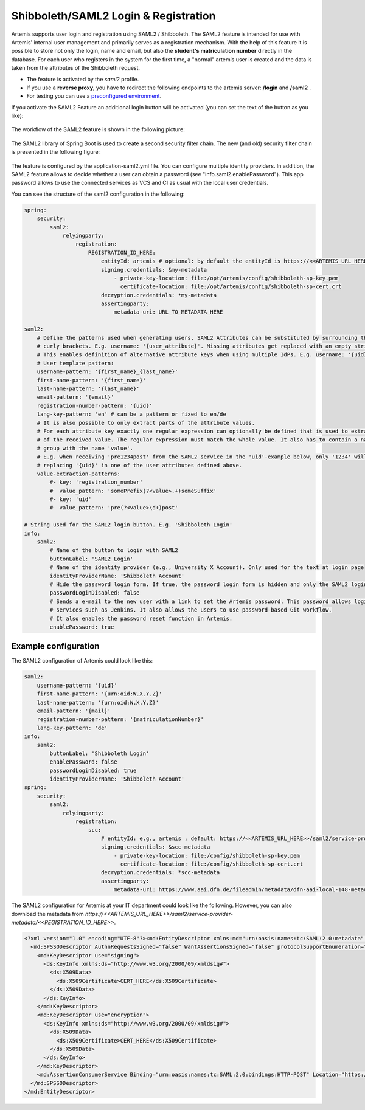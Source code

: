 Shibboleth/SAML2 Login & Registration
=====================================
Artemis supports user login and registration using SAML2 / Shibboleth.
The SAML2 feature is intended for use with Artemis' internal user management and primarily serves as a registration mechanism.
With the help of this feature it is possible to store not only the login, name and email, but also the **student's matriculation number** directly in the database.
For each user who registers in the system for the first time, a "normal" artemis user is created and the data is taken from the attributes of the Shibboleth request.

* The feature is activated by the *saml2* profile.
* If you use a **reverse proxy**, you have to redirect the following endpoints to the artemis server: **/login** and **/saml2** .
* For testing you can use a `preconfigured environment <https://github.com/kit-sdq/Artemis-SAML2-Test-Docker>`__.

If you activate the SAML2 Feature an additional login button will be activated (you can set the text of the button as you like):

.. figure:: saml2-shibboleth/SAML2-Login.png
    :align: center
    :alt: SAML2 Login


The workflow of the SAML2 feature is shown in the following picture:

.. figure:: saml2-shibboleth/SAML2-Workflow.png
    :align: center
    :alt: SAML2 Workflow


The SAML2 library of Spring Boot is used to create a second security filter chain.
The new (and old) security filter chain is presented in the following figure:

.. figure:: saml2-shibboleth/SAML2-Filterchain.png
    :align: center
    :alt: SAML2 Filterchain


The feature is configured by the application-saml2.yml file.
You can configure multiple identity providers.
In addition, the SAML2 feature allows to decide whether a user can obtain a password (see "info.saml2.enablePassword").
This app password allows to use the connected services as VCS and CI as usual with the local user credentials.

You can see the structure of the saml2 configuration in the following:

.. code:: yaml

    spring:
        security:
            saml2:
                relyingparty:
                    registration:
                        REGISTRATION_ID_HERE:
                            entityId: artemis # optional: by default the entityId is https://<<ARTEMIS_URL_HERE>>/saml2/service-provider-metadata/<<REGISTRATION_ID_HERE>>
                            signing.credentials: &my-metadata
                                - private-key-location: file:/opt/artemis/config/shibboleth-sp-key.pem
                                  certificate-location: file:/opt/artemis/config/shibboleth-sp-cert.crt
                            decryption.credentials: *my-metadata
                            assertingparty:
                                metadata-uri: URL_TO_METADATA_HERE

    saml2:
        # Define the patterns used when generating users. SAML2 Attributes can be substituted by surrounding them with
        # curly brackets. E.g. username: '{user_attribute}'. Missing attributes get replaced with an empty string.
        # This enables definition of alternative attribute keys when using multiple IdPs. E.g. username: '{uid}{user_id}'.
        # User template pattern:
        username-pattern: '{first_name}_{last_name}'
        first-name-pattern: '{first_name}'
        last-name-pattern: '{last_name}'
        email-pattern: '{email}'
        registration-number-pattern: '{uid}'
        lang-key-pattern: 'en' # can be a pattern or fixed to en/de
        # It is also possible to only extract parts of the attribute values.
        # For each attribute key exactly one regular expression can optionally be defined that is used to extract only parts
        # of the received value. The regular expression must match the whole value. It also has to contain a named capture
        # group with the name 'value'.
        # E.g. when receiving 'pre1234post' from the SAML2 service in the 'uid'-example below, only '1234' will be used when
        # replacing '{uid}' in one of the user attributes defined above.
        value-extraction-patterns:
            #- key: 'registration_number'
            #  value_pattern: 'somePrefix(?<value>.+)someSuffix'
            #- key: 'uid'
            #  value_pattern: 'pre(?<value>\d+)post'

    # String used for the SAML2 login button. E.g. 'Shibboleth Login'
    info:
        saml2:
            # Name of the button to login with SAML2
            buttonLabel: 'SAML2 Login'
            # Name of the identity provider (e.g., University X Account). Only used for the text at login page
            identityProviderName: 'Shibboleth Account'
            # Hide the password login form. If true, the password login form is hidden and only the SAML2 login button is shown.
            passwordLoginDisabled: false
            # Sends a e-mail to the new user with a link to set the Artemis password. This password allows login to Artemis and its
            # services such as Jenkins. It also allows the users to use password-based Git workflow.
            # It also enables the password reset function in Artemis.
            enablePassword: true

Example configuration
^^^^^^^^^^^^^^^^^^^^^

The SAML2 configuration of Artemis could look like this:

.. code:: yaml

    saml2:
        username-pattern: '{uid}'
        first-name-pattern: '{urn:oid:W.X.Y.Z}'
        last-name-pattern: '{urn:oid:W.X.Y.Z}'
        email-pattern: '{mail}'
        registration-number-pattern: '{matriculationNumber}'
        lang-key-pattern: 'de'
    info:
        saml2:
            buttonLabel: 'Shibboleth Login'
            enablePassword: false
            passwordLoginDisabled: true
            identityProviderName: 'Shibboleth Account'
    spring:
        security:
            saml2:
                relyingparty:
                    registration:
                        scc:
                            # entityId: e.g., artemis ; default: https://<<ARTEMIS_URL_HERE>>/saml2/service-provider-metadata/<<REGISTRATION_ID_HERE>>
                            signing.credentials: &scc-metadata
                                - private-key-location: file:/config/shibboleth-sp-key.pem
                                  certificate-location: file:/config/shibboleth-sp-cert.crt
                            decryption.credentials: *scc-metadata
                            assertingparty:
                                metadata-uri: https://www.aai.dfn.de/fileadmin/metadata/dfn-aai-local-148-metadata.xml

The SAML2 configuration for Artemis at your IT department could look like the following.
However, you can also download the metadata from `https://<<ARTEMIS_URL_HERE>>/saml2/service-provider-metadata/<<REGISTRATION_ID_HERE>>`.

.. code:: xml

    <?xml version="1.0" encoding="UTF-8"?><md:EntityDescriptor xmlns:md="urn:oasis:names:tc:SAML:2.0:metadata" entityID="https://<<ARTEMIS_URL_HERE>>/saml2/service-provider-metadata/<<REGISTRATION_ID_HERE>>" xmlns:mdui="urn:oasis:names:tc:SAML:metadata:ui">
      <md:SPSSODescriptor AuthnRequestsSigned="false" WantAssertionsSigned="false" protocolSupportEnumeration="urn:oasis:names:tc:SAML:2.0:protocol">
        <md:KeyDescriptor use="signing">
          <ds:KeyInfo xmlns:ds="http://www.w3.org/2000/09/xmldsig#">
            <ds:X509Data>
              <ds:X509Certificate>CERT_HERE</ds:X509Certificate>
            </ds:X509Data>
          </ds:KeyInfo>
        </md:KeyDescriptor>
        <md:KeyDescriptor use="encryption">
          <ds:KeyInfo xmlns:ds="http://www.w3.org/2000/09/xmldsig#">
            <ds:X509Data>
              <ds:X509Certificate>CERT_HERE</ds:X509Certificate>
            </ds:X509Data>
          </ds:KeyInfo>
        </md:KeyDescriptor>
        <md:AssertionConsumerService Binding="urn:oasis:names:tc:SAML:2.0:bindings:HTTP-POST" Location="https://<<ARTEMIS_URL_HERE>>/login/saml2/sso/<<REGISTRATION_ID_HERE>>" index="1"/>
      </md:SPSSODescriptor>
    </md:EntityDescriptor>
